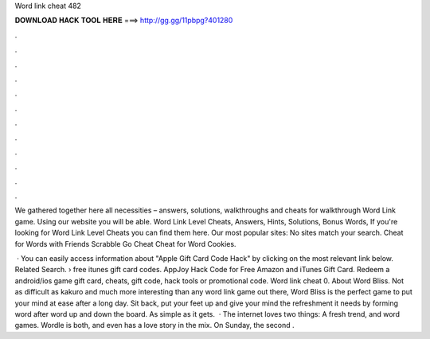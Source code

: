 Word link cheat 482



𝐃𝐎𝐖𝐍𝐋𝐎𝐀𝐃 𝐇𝐀𝐂𝐊 𝐓𝐎𝐎𝐋 𝐇𝐄𝐑𝐄 ===> http://gg.gg/11pbpg?401280



.



.



.



.



.



.



.



.



.



.



.



.

We gathered together here all necessities – answers, solutions, walkthroughs and cheats for walkthrough Word Link game. Using our website you will be able. Word Link Level Cheats, Answers, Hints, Solutions, Bonus Words, If you're looking for Word Link Level Cheats you can find them here. Our most popular sites: No sites match your search. Cheat for Words with Friends Scrabble Go Cheat Cheat for Word Cookies.

 · You can easily access information about "Apple Gift Card Code Hack" by clicking on the most relevant link below. Related Search. › free itunes gift card codes. AppJoy Hack Code for Free Amazon and iTunes Gift Card. Redeem a android/ios game gift card, cheats, gift code, hack tools or promotional code. Word link cheat 0. About Word Bliss. Not as difficult as kakuro and much more interesting than any word link game out there, Word Bliss is the perfect game to put your mind at ease after a long day. Sit back, put your feet up and give your mind the refreshment it needs by forming word after word up and down the board. As simple as it gets.  · The internet loves two things: A fresh trend, and word games. Wordle is both, and even has a love story in the mix. On Sunday, the second .
